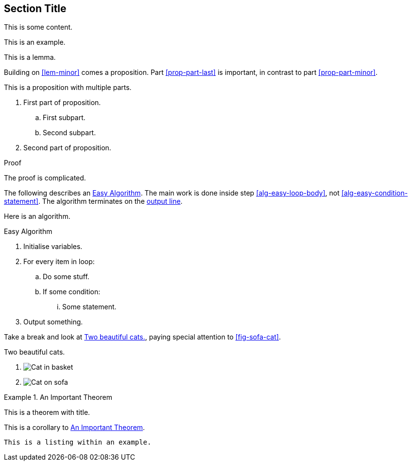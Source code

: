 == Section Title

This is some content.

====
This is an example.
====

[lemma#lem-minor]
====
This is a lemma.
====

Building on <<lem-minor>> comes a proposition.
Part <<prop-part-last>> is important, in contrast to
part <<prop-part-minor>>.

[proposition]
====
This is a proposition with multiple parts.

[markers=(a)]
. First part of proposition.
[markers=i.]
.. First subpart.
.. [[prop-part-minor]]Second subpart.
. [[prop-part-last]]Second part of proposition.
====

[proof#prf-prop]
.Proof
--
The proof is complicated.
--

The following describes an <<alg-easy>>.
The main work is done inside step <<alg-easy-loop-body>>,
not <<alg-easy-condition-statement>>.
The algorithm terminates on the <<alg-easy-output-line>>.

[algorithm]
====
Here is an algorithm.

[[alg-easy]]
.Easy Algorithm
. Initialise variables.
. For every item in loop:
.. [[alg-easy-loop-body]]Do some stuff.
.. If some condition:
... [[alg-easy-condition-statement]]Some statement.
. [[alg-easy-output-line,output line]]Output something.
====

Take a break and look at <<fig-cats>>, paying special
attention to <<fig-sofa-cat>>.

[figlist#fig-cats]
.Two beautiful cats.
. image:cat2.jpg[Cat in basket,title=A cat in a basket.]
. [[fig-sofa-cat]]image:cat3.jpg[Cat on sofa,title=A cat on a sofa.]

[theorem#thm-important]
.An Important Theorem
====
This is a theorem with title.
====

[corollary]
====
This is a corollary to <<thm-important>>.
====

[listing]
====
----
This is a listing within an example.
----
====
